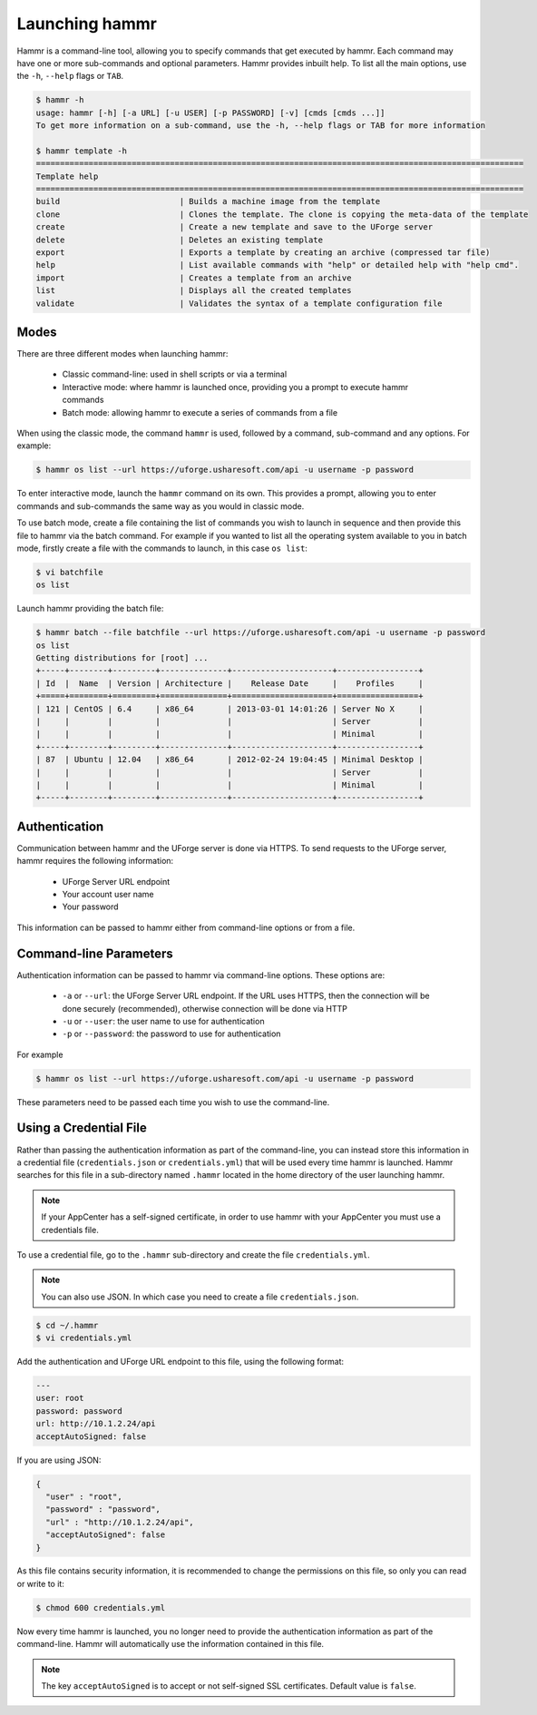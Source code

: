 .. Copyright (c) 2007-2019 UShareSoft, All rights reserved

.. _launch-hammr:

Launching hammr
===============

Hammr is a command-line tool, allowing you to specify commands that get executed by hammr. Each command may have one or more sub-commands and optional parameters. Hammr provides inbuilt help. To list all the main options, use the ``-h``, ``--help`` flags or ``TAB``.

.. code-block:: shell

	$ hammr -h
	usage: hammr [-h] [-a URL] [-u USER] [-p PASSWORD] [-v] [cmds [cmds ...]]
	To get more information on a sub-command, use the -h, --help flags or TAB for more information

	$ hammr template -h
	======================================================================================================
	Template help
	======================================================================================================
	build                         | Builds a machine image from the template
	clone                         | Clones the template. The clone is copying the meta-data of the template 
	create                        | Create a new template and save to the UForge server
	delete                        | Deletes an existing template
	export                        | Exports a template by creating an archive (compressed tar file)
	help                          | List available commands with "help" or detailed help with "help cmd".
	import                        | Creates a template from an archive
	list                          | Displays all the created templates
	validate                      | Validates the syntax of a template configuration file      


Modes
-----

There are three different modes when launching hammr:

	* Classic command-line: used in shell scripts or via a terminal
	* Interactive mode: where hammr is launched once, providing you a prompt to execute hammr commands
	* Batch mode: allowing hammr to execute a series of commands from a file

When using the classic mode, the command ``hammr`` is used, followed by a command, sub-command and any options.  For example:

.. code-block:: shell

	$ hammr os list --url https://uforge.usharesoft.com/api -u username -p password

To enter interactive mode, launch the ``hammr`` command on its own. This provides a prompt, allowing you to enter commands and sub-commands the same way as you would in classic mode.

To use batch mode, create a file containing the list of commands you wish to launch in sequence and then provide this file to hammr via the batch command. For example if you wanted to list all the operating system available to you in batch mode, firstly create a file with the commands to launch, in this case ``os list``:

.. code-block:: shell

	$ vi batchfile
	os list

Launch hammr providing the batch file:

.. code-block:: shell

	$ hammr batch --file batchfile --url https://uforge.usharesoft.com/api -u username -p password
	os list 
	Getting distributions for [root] ...
	+-----+--------+---------+--------------+---------------------+-----------------+
	| Id  |  Name  | Version | Architecture |    Release Date     |    Profiles     |
	+=====+========+=========+==============+=====================+=================+
	| 121 | CentOS | 6.4     | x86_64       | 2013-03-01 14:01:26 | Server No X     |
	|     |        |         |              |                     | Server          |
	|     |        |         |              |                     | Minimal         |
	+-----+--------+---------+--------------+---------------------+-----------------+
	| 87  | Ubuntu | 12.04   | x86_64       | 2012-02-24 19:04:45 | Minimal Desktop |
	|     |        |         |              |                     | Server          |
	|     |        |         |              |                     | Minimal         |
	+-----+--------+---------+--------------+---------------------+-----------------+

Authentication
--------------

Communication between hammr and the UForge server is done via HTTPS. To send requests to the UForge server, hammr requires the following information:

	* UForge Server URL endpoint
	* Your account user name
	* Your password

This information can be passed to hammr either from command-line options or from a file.


Command-line Parameters
-----------------------

Authentication information can be passed to hammr via command-line options.  These options are:

	* ``-a`` or ``--url``: the UForge Server URL endpoint.  If the URL uses HTTPS, then the connection will be done securely (recommended), otherwise connection will be done via HTTP
	* ``-u`` or ``--user``: the user name to use for authentication
	* ``-p`` or ``--password``: the password to use for authentication

For example

.. code-block:: shell

	$ hammr os list --url https://uforge.usharesoft.com/api -u username -p password

These parameters need to be passed each time you wish to use the command-line.

.. _credential-file:

Using a Credential File
-----------------------

Rather than passing the authentication information as part of the command-line, you can instead store this information in a credential file (``credentials.json`` or ``credentials.yml``) that will be used every time hammr is launched.  Hammr searches for this file in a sub-directory named ``.hammr`` located in the home directory of the user launching hammr.

.. note:: If your AppCenter has a self-signed certificate, in order to use hammr with your AppCenter you must use a credentials file.

To use a credential file, go to the ``.hammr`` sub-directory and create the file ``credentials.yml``.

.. note:: You can also use JSON. In which case you need to create a file ``credentials.json``.

.. code-block:: shell

	$ cd ~/.hammr
	$ vi credentials.yml

Add the authentication and UForge URL endpoint to this file, using the following format:

.. code-block:: yaml

	---
	user: root
	password: password
	url: http://10.1.2.24/api
	acceptAutoSigned: false

If you are using JSON:

.. code-block:: json

	{
	  "user" : "root",
	  "password" : "password",
	  "url" : "http://10.1.2.24/api",
	  "acceptAutoSigned": false
	}


As this file contains security information, it is recommended to change the permissions on this file, so only you can read or write to it:

.. code-block:: shell

	$ chmod 600 credentials.yml

Now every time hammr is launched, you no longer need to provide the authentication information as part of the command-line. Hammr will automatically use the information contained in this file.

.. note:: The key ``acceptAutoSigned`` is to accept or not self-signed SSL certificates. Default value is ``false``.
